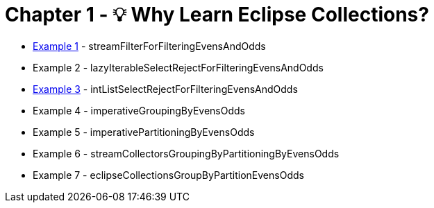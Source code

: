 = Chapter 1 - 💡 Why Learn Eclipse Collections?

* link:Example001Test.java[Example 1] - streamFilterForFilteringEvensAndOdds
* Example 2 - lazyIterableSelectRejectForFilteringEvensAndOdds
* link:Example003Test.java[Example 3] - intListSelectRejectForFilteringEvensAndOdds
* Example 4 - imperativeGroupingByEvensOdds
* Example 5 - imperativePartitioningByEvensOdds
* Example 6 - streamCollectorsGroupingByPartitioningByEvensOdds
* Example 7 - eclipseCollectionsGroupByPartitionEvensOdds
